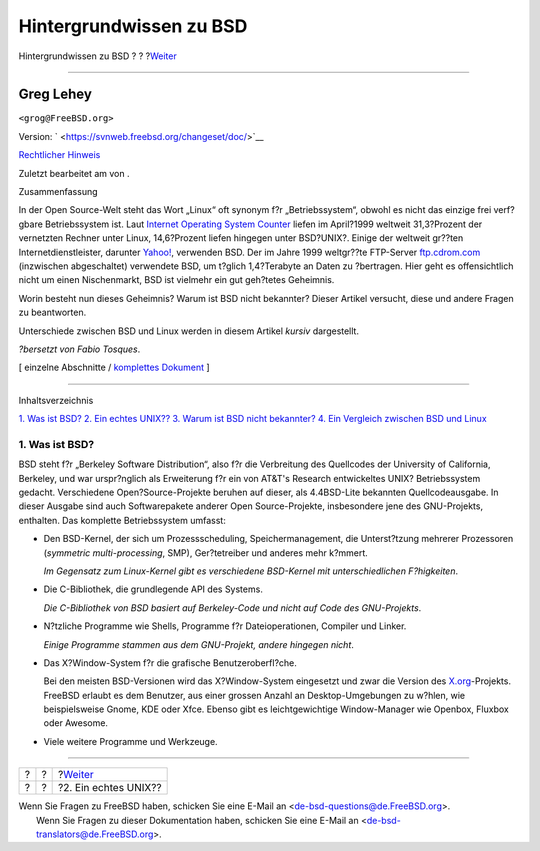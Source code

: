 ========================
Hintergrundwissen zu BSD
========================

.. raw:: html

   <div class="navheader">

Hintergrundwissen zu BSD
?
?
?\ `Weiter <what-a-real-unix.html>`__

--------------

.. raw:: html

   </div>

.. raw:: html

   <div class="article" lang="de" lang="de">

.. raw:: html

   <div class="titlepage" xmlns="">

.. raw:: html

   <div>

.. raw:: html

   <div>

.. raw:: html

   </div>

.. raw:: html

   <div>

.. raw:: html

   <div class="authorgroup" xmlns="http://www.w3.org/1999/xhtml">

.. raw:: html

   <div class="author">

Greg Lehey
~~~~~~~~~~

.. raw:: html

   <div class="affiliation">

.. raw:: html

   <div class="address">

``<grog@FreeBSD.org>``

.. raw:: html

   </div>

.. raw:: html

   </div>

.. raw:: html

   </div>

.. raw:: html

   </div>

.. raw:: html

   </div>

.. raw:: html

   <div>

Version: ` <https://svnweb.freebsd.org/changeset/doc/>`__

.. raw:: html

   </div>

.. raw:: html

   <div>

`Rechtlicher Hinweis <trademarks.html>`__

.. raw:: html

   </div>

.. raw:: html

   <div>

Zuletzt bearbeitet am von .

.. raw:: html

   </div>

.. raw:: html

   <div>

.. raw:: html

   <div class="abstract" xmlns="http://www.w3.org/1999/xhtml">

.. raw:: html

   <div class="abstract-title">

Zusammenfassung

.. raw:: html

   </div>

In der Open Source-Welt steht das Wort „Linux“ oft synonym f?r
„Betriebssystem“, obwohl es nicht das einzige frei verf?gbare
Betriebssystem ist. Laut `Internet Operating System
Counter <http://www.leb.net/hzo/ioscount/data/r.9904.txt>`__ liefen im
April?1999 weltweit 31,3?Prozent der vernetzten Rechner unter Linux,
14,6?Prozent liefen hingegen unter BSD?UNIX?. Einige der weltweit
gr??ten Internetdienstleister, darunter
`Yahoo! <http://www.yahoo.com/>`__, verwenden BSD. Der im Jahre 1999
weltgr??te FTP-Server `ftp.cdrom.com <ftp://ftp.cdrom.com/>`__
(inzwischen abgeschaltet) verwendete BSD, um t?glich 1,4?Terabyte an
Daten zu ?bertragen. Hier geht es offensichtlich nicht um einen
Nischenmarkt, BSD ist vielmehr ein gut geh?tetes Geheimnis.

Worin besteht nun dieses Geheimnis? Warum ist BSD nicht bekannter?
Dieser Artikel versucht, diese und andere Fragen zu beantworten.

Unterschiede zwischen BSD und Linux werden in diesem Artikel *kursiv*
dargestellt.

*?bersetzt von Fabio Tosques*.

.. raw:: html

   </div>

.. raw:: html

   </div>

.. raw:: html

   </div>

.. raw:: html

   <div class="docformatnavi">

[ einzelne Abschnitte / `komplettes Dokument <article.html>`__ ]

.. raw:: html

   </div>

--------------

.. raw:: html

   </div>

.. raw:: html

   <div class="toc">

.. raw:: html

   <div class="toc-title">

Inhaltsverzeichnis

.. raw:: html

   </div>

`1. Was ist BSD? <index.html#what-is-bsd>`__
`2. Ein echtes UNIX?? <what-a-real-unix.html>`__
`3. Warum ist BSD nicht bekannter? <why-is-bsd-not-better-known.html>`__
`4. Ein Vergleich zwischen BSD und
Linux <comparing-bsd-and-linux.html>`__

.. raw:: html

   </div>

.. raw:: html

   <div class="sect1">

.. raw:: html

   <div class="titlepage" xmlns="">

.. raw:: html

   <div>

.. raw:: html

   <div>

1. Was ist BSD?
---------------

.. raw:: html

   </div>

.. raw:: html

   </div>

.. raw:: html

   </div>

BSD steht f?r „Berkeley Software Distribution“, also f?r die Verbreitung
des Quellcodes der University of California, Berkeley, und war
urspr?nglich als Erweiterung f?r ein von AT&T's Research entwickeltes
UNIX? Betriebssystem gedacht. Verschiedene Open?Source-Projekte beruhen
auf dieser, als 4.4BSD-Lite bekannten Quellcodeausgabe. In dieser
Ausgabe sind auch Softwarepakete anderer Open Source-Projekte,
insbesondere jene des GNU-Projekts, enthalten. Das komplette
Betriebssystem umfasst:

.. raw:: html

   <div class="itemizedlist">

-  Den BSD-Kernel, der sich um Prozessscheduling, Speichermanagement,
   die Unterst?tzung mehrerer Prozessoren (*symmetric multi-processing*,
   SMP), Ger?tetreiber und anderes mehr k?mmert.

   *Im Gegensatz zum Linux-Kernel gibt es verschiedene BSD-Kernel mit
   unterschiedlichen F?higkeiten*.

-  Die C-Bibliothek, die grundlegende API des Systems.

   *Die C-Bibliothek von BSD basiert auf Berkeley-Code und nicht auf
   Code des GNU-Projekts*.

-  N?tzliche Programme wie Shells, Programme f?r Dateioperationen,
   Compiler und Linker.

   *Einige Programme stammen aus dem GNU-Projekt, andere hingegen
   nicht*.

-  Das X?Window-System f?r die grafische Benutzeroberfl?che.

   Bei den meisten BSD-Versionen wird das X?Window-System eingesetzt und
   zwar die Version des `X.org <http://www.X.org/>`__-Projekts. FreeBSD
   erlaubt es dem Benutzer, aus einer grossen Anzahl an
   Desktop-Umgebungen zu w?hlen, wie beispielsweise Gnome, KDE oder
   Xfce. Ebenso gibt es leichtgewichtige Window-Manager wie Openbox,
   Fluxbox oder Awesome.

-  Viele weitere Programme und Werkzeuge.

.. raw:: html

   </div>

.. raw:: html

   </div>

.. raw:: html

   </div>

.. raw:: html

   <div class="navfooter">

--------------

+-----+-----+-----------------------------------------+
| ?   | ?   | ?\ `Weiter <what-a-real-unix.html>`__   |
+-----+-----+-----------------------------------------+
| ?   | ?   | ?2. Ein echtes UNIX??                   |
+-----+-----+-----------------------------------------+

.. raw:: html

   </div>

| Wenn Sie Fragen zu FreeBSD haben, schicken Sie eine E-Mail an
  <de-bsd-questions@de.FreeBSD.org\ >.
|  Wenn Sie Fragen zu dieser Dokumentation haben, schicken Sie eine
  E-Mail an <de-bsd-translators@de.FreeBSD.org\ >.
